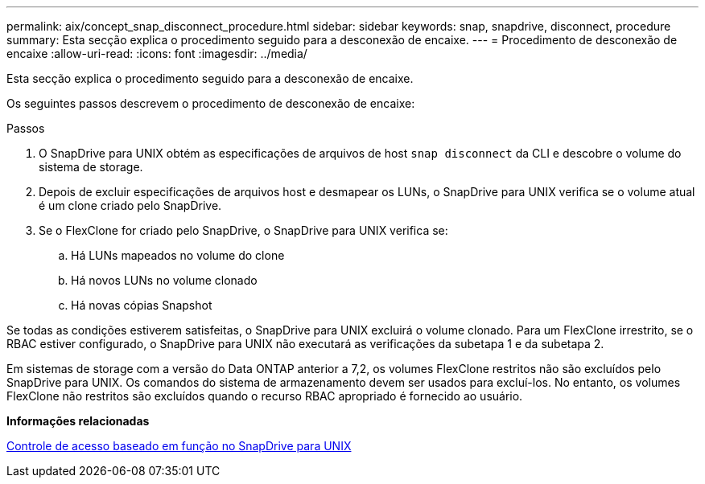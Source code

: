 ---
permalink: aix/concept_snap_disconnect_procedure.html 
sidebar: sidebar 
keywords: snap, snapdrive, disconnect, procedure 
summary: Esta secção explica o procedimento seguido para a desconexão de encaixe. 
---
= Procedimento de desconexão de encaixe
:allow-uri-read: 
:icons: font
:imagesdir: ../media/


[role="lead"]
Esta secção explica o procedimento seguido para a desconexão de encaixe.

Os seguintes passos descrevem o procedimento de desconexão de encaixe:

.Passos
. O SnapDrive para UNIX obtém as especificações de arquivos de host `snap disconnect` da CLI e descobre o volume do sistema de storage.
. Depois de excluir especificações de arquivos host e desmapear os LUNs, o SnapDrive para UNIX verifica se o volume atual é um clone criado pelo SnapDrive.
. Se o FlexClone for criado pelo SnapDrive, o SnapDrive para UNIX verifica se:
+
.. Há LUNs mapeados no volume do clone
.. Há novos LUNs no volume clonado
.. Há novas cópias Snapshot




Se todas as condições estiverem satisfeitas, o SnapDrive para UNIX excluirá o volume clonado. Para um FlexClone irrestrito, se o RBAC estiver configurado, o SnapDrive para UNIX não executará as verificações da subetapa 1 e da subetapa 2.

Em sistemas de storage com a versão do Data ONTAP anterior a 7,2, os volumes FlexClone restritos não são excluídos pelo SnapDrive para UNIX. Os comandos do sistema de armazenamento devem ser usados para excluí-los. No entanto, os volumes FlexClone não restritos são excluídos quando o recurso RBAC apropriado é fornecido ao usuário.

*Informações relacionadas*

xref:concept_role_based_access_control_in_snapdrive_for_unix.adoc[Controle de acesso baseado em função no SnapDrive para UNIX]
